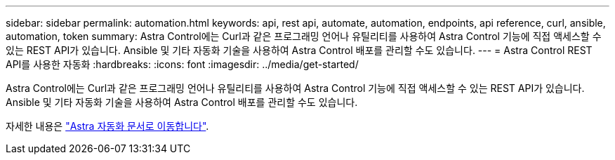 ---
sidebar: sidebar 
permalink: automation.html 
keywords: api, rest api, automate, automation, endpoints, api reference, curl, ansible, automation, token 
summary: Astra Control에는 Curl과 같은 프로그래밍 언어나 유틸리티를 사용하여 Astra Control 기능에 직접 액세스할 수 있는 REST API가 있습니다. Ansible 및 기타 자동화 기술을 사용하여 Astra Control 배포를 관리할 수도 있습니다. 
---
= Astra Control REST API를 사용한 자동화
:hardbreaks:
:icons: font
:imagesdir: ../media/get-started/


Astra Control에는 Curl과 같은 프로그래밍 언어나 유틸리티를 사용하여 Astra Control 기능에 직접 액세스할 수 있는 REST API가 있습니다. Ansible 및 기타 자동화 기술을 사용하여 Astra Control 배포를 관리할 수도 있습니다.

자세한 내용은 https://docs.netapp.com/us-en/astra-automation["Astra 자동화 문서로 이동합니다"^].
